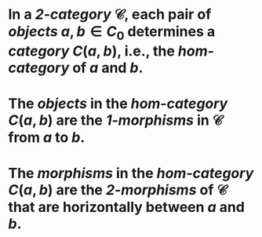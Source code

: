 #+alias: hom-categories

* In a [[2-category]] $\mathcal{C}$, each pair of [[objects]] $a,b \in C_0$ determines a [[category]] $C(a,b)$, i.e., the /*hom-category*/ of $a$ and $b$.
* The [[objects]] in the /*hom-category*/ $C(a,b)$ are the [[k-morphisms][1-morphisms]] in $\mathcal{C}$ from $a$ to $b$.
* The [[morphisms]] in the /*hom-category*/ $C(a,b)$ are the [[2-morphisms]] of $\mathcal{C}$ that are horizontally between $a$ and $b$.